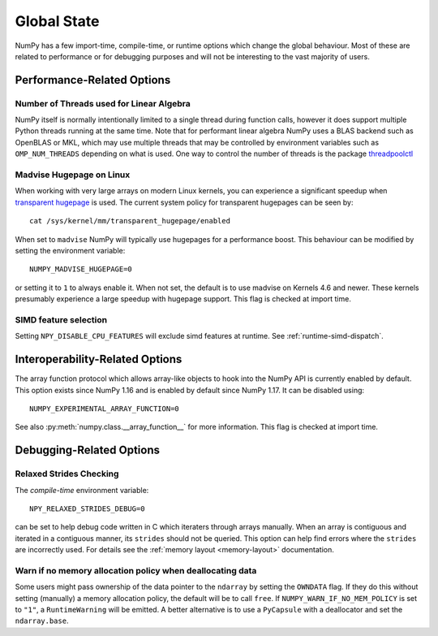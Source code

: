 .. _global_state:

************
Global State
************

NumPy has a few import-time, compile-time, or runtime options
which change the global behaviour.
Most of these are related to performance or for debugging
purposes and will not be interesting to the vast majority
of users.


Performance-Related Options
===========================

Number of Threads used for Linear Algebra
-----------------------------------------

NumPy itself is normally intentionally limited to a single thread
during function calls, however it does support multiple Python
threads running at the same time.
Note that for performant linear algebra NumPy uses a BLAS backend
such as OpenBLAS or MKL, which may use multiple threads that may
be controlled by environment variables such as ``OMP_NUM_THREADS``
depending on what is used.
One way to control the number of threads is the package
`threadpoolctl <https://pypi.org/project/threadpoolctl/>`_


Madvise Hugepage on Linux
-------------------------

When working with very large arrays on modern Linux kernels,
you can experience a significant speedup when
`transparent hugepage <https://www.kernel.org/doc/html/latest/admin-guide/mm/transhuge.html>`_
is used.
The current system policy for transparent hugepages can be seen by::

    cat /sys/kernel/mm/transparent_hugepage/enabled

When set to ``madvise`` NumPy will typically use hugepages for a performance
boost. This behaviour can be modified by setting the environment variable::

    NUMPY_MADVISE_HUGEPAGE=0

or setting it to ``1`` to always enable it. When not set, the default
is to use madvise on Kernels 4.6 and newer. These kernels presumably
experience a large speedup with hugepage support.
This flag is checked at import time.

SIMD feature selection
----------------------

Setting ``NPY_DISABLE_CPU_FEATURES`` will exclude simd features at runtime.
See :ref:`runtime-simd-dispatch`.

Interoperability-Related Options
================================

The array function protocol which allows array-like objects to
hook into the NumPy API is currently enabled by default.
This option exists since NumPy 1.16 and is enabled by default since
NumPy 1.17. It can be disabled using::

    NUMPY_EXPERIMENTAL_ARRAY_FUNCTION=0

See also :py:meth:`numpy.class.__array_function__` for more information.
This flag is checked at import time.


Debugging-Related Options
=========================

Relaxed Strides Checking
------------------------

The *compile-time* environment variable::

    NPY_RELAXED_STRIDES_DEBUG=0

can be set to help debug code written in C which iteraters through arrays
manually.  When an array is contiguous and iterated in a contiguous manner,
its ``strides`` should not be queried.  This option can help find errors where
the ``strides`` are incorrectly used.
For details see the :ref:`memory layout <memory-layout>` documentation.


Warn if no memory allocation policy when deallocating data
----------------------------------------------------------

Some users might pass ownership of the data pointer to the ``ndarray`` by
setting the ``OWNDATA`` flag. If they do this without setting (manually) a
memory allocation policy, the default will be to call ``free``. If
``NUMPY_WARN_IF_NO_MEM_POLICY`` is set to ``"1"``, a ``RuntimeWarning`` will
be emitted. A better alternative is to use a ``PyCapsule`` with a deallocator
and set the ``ndarray.base``.
